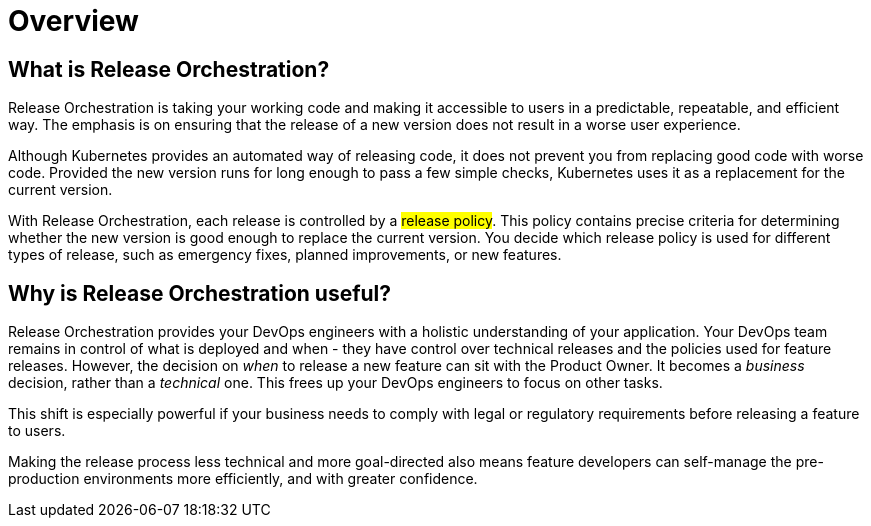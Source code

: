 = Overview
:page-layout: classic-docs
:icons: font
:toc: macro

== What is Release Orchestration?

Release Orchestration is taking your working code and making it accessible to users in a predictable, repeatable, and efficient way. The emphasis is on ensuring that the release of a new version does not result in a worse user experience.

Although Kubernetes provides an automated way of releasing code, it does not prevent you from replacing good code with worse code. Provided the new version runs for long enough to pass a few simple checks, Kubernetes uses it as a replacement for the current version.

With Release Orchestration, each release is controlled by a #release policy#. This policy contains precise criteria for determining whether the new version is good enough to replace the current version. You decide which release policy is used for different types of release, such as emergency fixes, planned improvements, or new features.

== Why is Release Orchestration useful?

Release Orchestration provides your DevOps engineers with a holistic understanding of your application. Your DevOps team remains in control of what is deployed and when - they have control over technical releases and the policies used for feature releases. However, the decision on _when_ to release a new feature can sit with the Product Owner. It becomes a _business_ decision, rather than a _technical_ one. This frees up your DevOps engineers to focus on other tasks.

This shift is especially powerful if your business needs to comply with legal or regulatory requirements before releasing a feature to users.

Making the release process less technical and more goal-directed also means feature developers can self-manage the pre-production environments more efficiently, and with greater confidence.